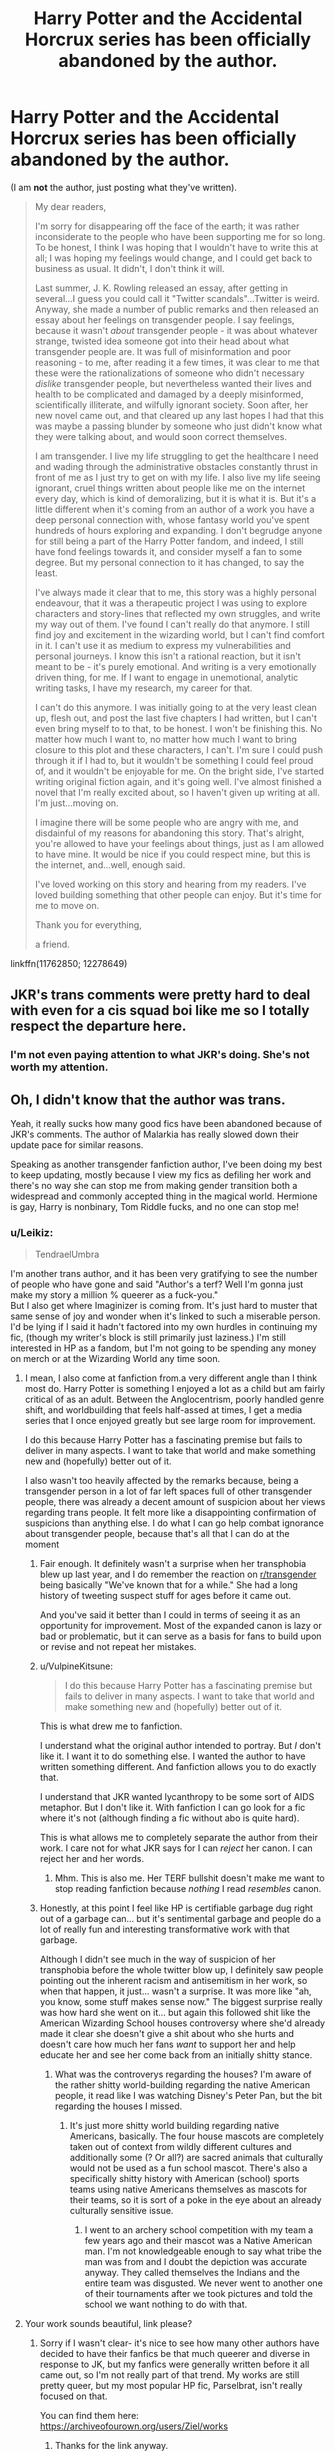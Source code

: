#+TITLE: Harry Potter and the Accidental Horcrux series has been officially abandoned by the author.

* Harry Potter and the Accidental Horcrux series has been officially abandoned by the author.
:PROPERTIES:
:Author: aMiserable_creature
:Score: 457
:DateUnix: 1615688222.0
:DateShort: 2021-Mar-14
:FlairText: Discussion
:END:
(I am *not* the author, just posting what they've written).

#+begin_quote
  My dear readers,

  I'm sorry for disappearing off the face of the earth; it was rather inconsiderate to the people who have been supporting me for so long. To be honest, I think I was hoping that I wouldn't have to write this at all; I was hoping my feelings would change, and I could get back to business as usual. It didn't, I don't think it will.

  Last summer, J. K. Rowling released an essay, after getting in several...I guess you could call it "Twitter scandals"...Twitter is weird. Anyway, she made a number of public remarks and then released an essay about her feelings on transgender people. I say feelings, because it wasn't /about/ transgender people - it was about whatever strange, twisted idea someone got into their head about what transgender people are. It was full of misinformation and poor reasoning - to me, after reading it a few times, it was clear to me that these were the rationalizations of someone who didn't necessary /dislike/ transgender people, but nevertheless wanted their lives and health to be complicated and damaged by a deeply misinformed, scientifically illiterate, and wilfully ignorant society. Soon after, her new novel came out, and that cleared up any last hopes I had that this was maybe a passing blunder by someone who just didn't know what they were talking about, and would soon correct themselves.

  I am transgender. I live my life struggling to get the healthcare I need and wading through the administrative obstacles constantly thrust in front of me as I just try to get on with my life. I also live my life seeing ignorant, cruel things written about people like me on the internet every day, which is kind of demoralizing, but it is what it is. But it's a little different when it's coming from an author of a work you have a deep personal connection with, whose fantasy world you've spent hundreds of hours exploring and expanding. I don't begrudge anyone for still being a part of the Harry Potter fandom, and indeed, I still have fond feelings towards it, and consider myself a fan to some degree. But my personal connection to it has changed, to say the least.

  I've always made it clear that to me, this story was a highly personal endeavour, that it was a therapeutic project I was using to explore characters and story-lines that reflected my own struggles, and write my way out of them. I've found I can't really do that anymore. I still find joy and excitement in the wizarding world, but I can't find comfort in it. I can't use it as medium to express my vulnerabilities and personal journeys. I know this isn't a rational reaction, but it isn't meant to be - it's purely emotional. And writing is a very emotionally driven thing, for me. If I want to engage in unemotional, analytic writing tasks, I have my research, my career for that.

  I can't do this anymore. I was initially going to at the very least clean up, flesh out, and post the last five chapters I had written, but I can't even bring myself to to that, to be honest. I won't be finishing this. No matter how much I want to, no matter how much I want to bring closure to this plot and these characters, I can't. I'm sure I could push through it if I had to, but it wouldn't be something I could feel proud of, and it wouldn't be enjoyable for me. On the bright side, I've started writing original fiction again, and it's going well. I've almost finished a novel that I'm really excited about, so I haven't given up writing at all. I'm just...moving on.

  I imagine there will be some people who are angry with me, and disdainful of my reasons for abandoning this story. That's alright, you're allowed to have your feelings about things, just as I am allowed to have mine. It would be nice if you could respect mine, but this is the internet, and...well, enough said.

  I've loved working on this story and hearing from my readers. I've loved building something that other people can enjoy. But it's time for me to move on.

  Thank you for everything,

  a friend.
#+end_quote

linkffn(11762850; 12278649)


** JKR's trans comments were pretty hard to deal with even for a cis squad boi like me so I totally respect the departure here.
:PROPERTIES:
:Author: Tsubark
:Score: 385
:DateUnix: 1615688724.0
:DateShort: 2021-Mar-14
:END:

*** I'm not even paying attention to what JKR's doing. She's not worth my attention.
:PROPERTIES:
:Author: copenhagen_bram
:Score: 25
:DateUnix: 1615752765.0
:DateShort: 2021-Mar-14
:END:


** Oh, I didn't know that the author was trans.

Yeah, it really sucks how many good fics have been abandoned because of JKR's comments. The author of Malarkia has really slowed down their update pace for similar reasons.

Speaking as another transgender fanfiction author, I've been doing my best to keep updating, mostly because I view my fics as defiling her work and there's no way she can stop me from making gender transition both a widespread and commonly accepted thing in the magical world. Hermione is gay, Harry is nonbinary, Tom Riddle fucks, and no one can stop me!
:PROPERTIES:
:Author: Tenebris-Umbra
:Score: 269
:DateUnix: 1615693452.0
:DateShort: 2021-Mar-14
:END:

*** u/Leikiz:
#+begin_quote
  TendraelUmbra
#+end_quote

I'm another trans author, and it has been very gratifying to see the number of people who have gone and said "Author's a terf? Well I'm gonna just make my story a million % queerer as a fuck-you."\\
But I also get where Imaginizer is coming from. It's just hard to muster that same sense of joy and wonder when it's linked to such a miserable person. I'd be lying if I said it hadn't factored into my own hurdles in continuing my fic, (though my writer's block is still primarily just laziness.) I'm still interested in HP as a fandom, but I'm not going to be spending any money on merch or at the Wizarding World any time soon.
:PROPERTIES:
:Author: Leikiz
:Score: 120
:DateUnix: 1615698315.0
:DateShort: 2021-Mar-14
:END:

**** I mean, I also come at fanfiction from.a very different angle than I think most do. Harry Potter is something I enjoyed a lot as a child but am fairly critical of as an adult. Between the Anglocentrism, poorly handled genre shift, and worldbuilding that feels half-assed at times, I get a media series that I once enjoyed greatly but see large room for improvement.

I do this because Harry Potter has a fascinating premise but fails to deliver in many aspects. I want to take that world and make something new and (hopefully) better out of it.

I also wasn't too heavily affected by the remarks because, being a transgender person in a lot of far left spaces full of other transgender people, there was already a decent amount of suspicion about her views regarding trans people. It felt more like a disappointing confirmation of suspicions than anything else. I do what I can go help combat ignorance about transgender people, because that's all that I can do at the moment
:PROPERTIES:
:Author: Tenebris-Umbra
:Score: 101
:DateUnix: 1615700642.0
:DateShort: 2021-Mar-14
:END:

***** Fair enough. It definitely wasn't a surprise when her transphobia blew up last year, and I do remember the reaction on [[/r/transgender][r/transgender]] being basically "We've known that for a while." She had a long history of tweeting suspect stuff for ages before it came out.

And you've said it better than I could in terms of seeing it as an opportunity for improvement. Most of the expanded canon is lazy or bad or problematic, but it can serve as a basis for fans to build upon or revise and not repeat her mistakes.
:PROPERTIES:
:Author: Leikiz
:Score: 17
:DateUnix: 1615739027.0
:DateShort: 2021-Mar-14
:END:


***** u/VulpineKitsune:
#+begin_quote
  I do this because Harry Potter has a fascinating premise but fails to deliver in many aspects. I want to take that world and make something new and (hopefully) better out of it.
#+end_quote

This is what drew me to fanfiction.

I understand what the original author intended to portray. But /I/ don't like it. I want it to do something else. I wanted the author to have written something different. And fanfiction allows you to do exactly that.

I understand that JKR wanted lycanthropy to be some sort of AIDS metaphor. But I don't like it. With fanfiction I can go look for a fic where it's not (although finding a fic without abo is quite hard).

This is what allows me to completely separate the author from their work. I care not for what JKR says for I can /reject/ her canon. I can reject her and her words.
:PROPERTIES:
:Author: VulpineKitsune
:Score: 28
:DateUnix: 1615730113.0
:DateShort: 2021-Mar-14
:END:

****** Mhm. This is also me. Her TERF bullshit doesn't make me want to stop reading fanfiction because /nothing/ I read /resembles/ canon.
:PROPERTIES:
:Author: DeDe_at_it_again
:Score: 21
:DateUnix: 1615736515.0
:DateShort: 2021-Mar-14
:END:


***** Honestly, at this point I feel like HP is certifiable garbage dug right out of a garbage can... but it's sentimental garbage and people do a lot of really fun and interesting transformative work with that garbage.

Although I didn't see much in the way of suspicion of her transphobia before the whole twitter blow up, I definitely saw people pointing out the inherent racism and antisemitism in her work, so when that happen, it just... wasn't a surprise. It was more like "ah, you know, some stuff makes sense now." The biggest surprise really was how hard she went on it... but again this followed shit like the American Wizarding School houses controversy where she'd already made it clear she doesn't give a shit about who she hurts and doesn't care how much her fans /want/ to support her and help educate her and see her come back from an initially shitty stance.
:PROPERTIES:
:Author: Coyoteclaw11
:Score: 22
:DateUnix: 1615719048.0
:DateShort: 2021-Mar-14
:END:

****** What was the controverys regarding the houses? I'm aware of the rather shitty world-building regarding the native American people, it read like I was watching Disney's Peter Pan, but the bit regarding the houses I missed.
:PROPERTIES:
:Author: Lulawright123
:Score: 11
:DateUnix: 1615721472.0
:DateShort: 2021-Mar-14
:END:

******* It's just more shitty world building regarding native Americans, basically. The four house mascots are completely taken out of context from wildly different cultures and additionally some (? Or all?) are sacred animals that culturally would not be used as a fun school mascot. There's also a specifically shitty history with American (school) sports teams using native Americans themselves as mascots for their teams, so it is sort of a poke in the eye about an already culturally sensitive issue.
:PROPERTIES:
:Author: evolutionista
:Score: 19
:DateUnix: 1615731941.0
:DateShort: 2021-Mar-14
:END:

******** I went to an archery school competition with my team a few years ago and their mascot was a Native American man. I'm not knowledgeable enough to say what tribe the man was from and I doubt the depiction was accurate anyway. They called themselves the Indians and the entire team was disgusted. We never went to another one of their tournaments after we took pictures and told the school we want nothing to do with that.
:PROPERTIES:
:Author: DeDe_at_it_again
:Score: 9
:DateUnix: 1615736676.0
:DateShort: 2021-Mar-14
:END:


**** Your work sounds beautiful, link please?
:PROPERTIES:
:Author: DeDe_at_it_again
:Score: 3
:DateUnix: 1615736182.0
:DateShort: 2021-Mar-14
:END:

***** Sorry if I wasn't clear- it's nice to see how many other authors have decided to have their fanfics be that much queerer and diverse in response to JK, but my fanfics were generally written before it all came out, so I'm not really part of that trend. My works are still pretty queer, but my most popular HP fic, Parselbrat, isn't really focused on that.

You can find them here: [[https://archiveofourown.org/users/Ziel/works]]
:PROPERTIES:
:Author: Leikiz
:Score: 7
:DateUnix: 1615738259.0
:DateShort: 2021-Mar-14
:END:

****** Thanks for the link anyway.

Edit: are your fics abandoned?
:PROPERTIES:
:Author: DeDe_at_it_again
:Score: 2
:DateUnix: 1615749101.0
:DateShort: 2021-Mar-14
:END:

******* Parselbrat is my main one, and no. Just having a lot of writer's block and dealing with other projects. I do intend to finish it.
:PROPERTIES:
:Author: Leikiz
:Score: 2
:DateUnix: 1615755488.0
:DateShort: 2021-Mar-15
:END:

******** Ok, I'll give it a shot then. I just didn't want to get attached to something destined to break my heart.
:PROPERTIES:
:Author: DeDe_at_it_again
:Score: 3
:DateUnix: 1615757342.0
:DateShort: 2021-Mar-15
:END:


*** Just don't make Umbridge sexually/romantically active and we will be chill.
:PROPERTIES:
:Author: Yukanna-Senshi
:Score: 36
:DateUnix: 1615701659.0
:DateShort: 2021-Mar-14
:END:

**** You're not down for the Filch/Umbridge/Fudge triangle?
:PROPERTIES:
:Author: cavelioness
:Score: 23
:DateUnix: 1615717296.0
:DateShort: 2021-Mar-14
:END:

***** Oh no... It's perfect in a way isn't it?
:PROPERTIES:
:Author: ThlnBillyBoy
:Score: 14
:DateUnix: 1615729827.0
:DateShort: 2021-Mar-14
:END:


***** triangle or Eiffel Tower?
:PROPERTIES:
:Author: Delgardo_writes
:Score: 6
:DateUnix: 1615739726.0
:DateShort: 2021-Mar-14
:END:


***** Hell naw
:PROPERTIES:
:Author: Yukanna-Senshi
:Score: 2
:DateUnix: 1615718174.0
:DateShort: 2021-Mar-14
:END:

****** Really?
:PROPERTIES:
:Author: DeDe_at_it_again
:Score: 2
:DateUnix: 1615736692.0
:DateShort: 2021-Mar-14
:END:


*** I come from the same perspective. I'm also a trans fanfiction author and honestly? The fanfic I'm working right now barely counts as canon. I've changed the magical system, the characters were mostly unexplored, I'm using all the open spots here.

As a kid, I thought the books were amazing. But re-reading since I was 14, I started realising world building errors, bad writing and a lot of things that could be edited and made better. So that's what I'm doing now, years later. I'm not fixing it, but exploring it to it's full potential. Expansive world building, new magical system, make it darker, explore the horcrux creations, explore the more mysterious and grimdark side of the magical universe. And, most of all, make it queer. So queer Miss Joke would try to file a restraining order against me.

So yeah. The big joke with my friends is that until I get a restraining order or a cease and desist? I'll carry on writing fanfic and putting every thing she thought was too dark out in the open. I just hope one day we all get to see the look on her face when she finds out there are trans authors that wrote fanfic better than she did her books and are more loved.
:PROPERTIES:
:Author: rorrimerised
:Score: 9
:DateUnix: 1615740396.0
:DateShort: 2021-Mar-14
:END:


*** This is hopeful in such a defiant way. Kinda love this.
:PROPERTIES:
:Author: deixa_carol_mesmo
:Score: 36
:DateUnix: 1615696359.0
:DateShort: 2021-Mar-14
:END:


*** That's great cause Departure from the Diary is amazing!
:PROPERTIES:
:Author: lucidbehaviour
:Score: 5
:DateUnix: 1615702519.0
:DateShort: 2021-Mar-14
:END:


*** I want to read all of that. Please share links, if that's allowed. :)
:PROPERTIES:
:Author: birdie_1
:Score: 4
:DateUnix: 1615707533.0
:DateShort: 2021-Mar-14
:END:

**** linkao3(Departure from the Diary) A slowburn, realistically paced romance between Harry and fem!diary!Tom. The two are forced to work together out of necessity following a different series of events in the Chamber of Secrets. Heavy themes of corruption.

linkao3(Scrambled Sorting) nonbinary Harry. It hasn't come up yet in the story, but that's how I write him. Also features several differences from canon, a Dumbledore who is both good and competent (if a bit wacky), an extreme large cast, and heavy themes of anarchy.

linkao3(Unseen Perspective) Have you ever wanted to read a fic where Voldemort is an unhip mom? She's dead set on mentoring Harry and has a moody teenage daughter. Harry keeos doubting his sanity because Voldemort keeps showing up at Privet Drive and taking him out to lunch and is constantly upfront with him about a lot of things.

Hermione is gay in all of my fics, though whether or not that's relevant varies.
:PROPERTIES:
:Author: Tenebris-Umbra
:Score: 8
:DateUnix: 1615732280.0
:DateShort: 2021-Mar-14
:END:

***** Scrambled Sorting is one, if not my absolute favourite HP Story, and I'm glad you're finally feeling well enough to update again.

NB Harry is something I'm looking forward to. That and more chaotic neutral Tracy and Neutral/Chaotic Good Dumbledore. I love those two; gotta be the best versions I've seen of both.
:PROPERTIES:
:Author: AustSakuraKyzor
:Score: 3
:DateUnix: 1615744535.0
:DateShort: 2021-Mar-14
:END:


***** [[https://archiveofourown.org/works/19028845][*/Departure from the Diary/*]] by [[https://www.archiveofourown.org/users/Tendrael/pseuds/Tendrael][/Tendrael/]]

#+begin_quote
  Harry is fully prepared to face the basilisk in the Chamber of Secrets to save Ginny. Unfortunately, he never gets a chance. Tamelyn Riddle realises that killing one student and draining the soul of another would leave too much evidence of her return. Luckily, there's another horcrux right in her reach that she can use to hitch a ride. A slowburn Harry/fem!Riddle fic.
#+end_quote

^{/Site/:} ^{Archive} ^{of} ^{Our} ^{Own} ^{*|*} ^{/Fandom/:} ^{Harry} ^{Potter} ^{-} ^{J.} ^{K.} ^{Rowling} ^{*|*} ^{/Published/:} ^{2019-05-30} ^{*|*} ^{/Updated/:} ^{2021-02-20} ^{*|*} ^{/Words/:} ^{116673} ^{*|*} ^{/Chapters/:} ^{18/?} ^{*|*} ^{/Comments/:} ^{189} ^{*|*} ^{/Kudos/:} ^{532} ^{*|*} ^{/Bookmarks/:} ^{188} ^{*|*} ^{/Hits/:} ^{22628} ^{*|*} ^{/ID/:} ^{19028845} ^{*|*} ^{/Download/:} ^{[[https://archiveofourown.org/downloads/19028845/Departure%20from%20the%20Diary.epub?updated_at=1613856958][EPUB]]} ^{or} ^{[[https://archiveofourown.org/downloads/19028845/Departure%20from%20the%20Diary.mobi?updated_at=1613856958][MOBI]]}

--------------

[[https://archiveofourown.org/works/18608212][*/Harry Potter and the Scrambled Sorting/*]] by [[https://www.archiveofourown.org/users/Tendrael/pseuds/Tendrael][/Tendrael/]]

#+begin_quote
  The houses of Hogwarts are growing stagnant, and a certain sentient Hat is dismayed over this turn of events. It decides to take matters into its own hands, taking advantage of several obscure rules to sort students where the Hat wants them, not where heredity or their own desires want them to be. The result? A mess that gradually pulls the student body into utter chaos.
#+end_quote

^{/Site/:} ^{Archive} ^{of} ^{Our} ^{Own} ^{*|*} ^{/Fandom/:} ^{Harry} ^{Potter} ^{-} ^{J.} ^{K.} ^{Rowling} ^{*|*} ^{/Published/:} ^{2019-04-26} ^{*|*} ^{/Completed/:} ^{2020-12-25} ^{*|*} ^{/Words/:} ^{96199} ^{*|*} ^{/Chapters/:} ^{19/19} ^{*|*} ^{/Comments/:} ^{278} ^{*|*} ^{/Kudos/:} ^{635} ^{*|*} ^{/Bookmarks/:} ^{158} ^{*|*} ^{/Hits/:} ^{14970} ^{*|*} ^{/ID/:} ^{18608212} ^{*|*} ^{/Download/:} ^{[[https://archiveofourown.org/downloads/18608212/Harry%20Potter%20and%20the.epub?updated_at=1608936519][EPUB]]} ^{or} ^{[[https://archiveofourown.org/downloads/18608212/Harry%20Potter%20and%20the.mobi?updated_at=1608936519][MOBI]]}

--------------

[[https://archiveofourown.org/works/22820401][*/Unseen Perspective/*]] by [[https://www.archiveofourown.org/users/Tendrael/pseuds/Tendrael][/Tendrael/]]

#+begin_quote
  Not all wars are black and white, as Harry learns when the second war with Voldemort seems to be painted in nothing but shades of grey. In which Harry is confused, Tonks is overwhelmed, Barty is a genius, Snape hates everyone, Dumbledore is trying his best, and Voldemort is having the time of her life. fem!Voldemort
#+end_quote

^{/Site/:} ^{Archive} ^{of} ^{Our} ^{Own} ^{*|*} ^{/Fandom/:} ^{Harry} ^{Potter} ^{-} ^{J.} ^{K.} ^{Rowling} ^{*|*} ^{/Published/:} ^{2020-02-20} ^{*|*} ^{/Updated/:} ^{2021-03-13} ^{*|*} ^{/Words/:} ^{57220} ^{*|*} ^{/Chapters/:} ^{8/?} ^{*|*} ^{/Comments/:} ^{103} ^{*|*} ^{/Kudos/:} ^{168} ^{*|*} ^{/Bookmarks/:} ^{57} ^{*|*} ^{/Hits/:} ^{4702} ^{*|*} ^{/ID/:} ^{22820401} ^{*|*} ^{/Download/:} ^{[[https://archiveofourown.org/downloads/22820401/Unseen%20Perspective.epub?updated_at=1615671901][EPUB]]} ^{or} ^{[[https://archiveofourown.org/downloads/22820401/Unseen%20Perspective.mobi?updated_at=1615671901][MOBI]]}

--------------

*FanfictionBot*^{2.0.0-beta} | [[https://github.com/FanfictionBot/reddit-ffn-bot/wiki/Usage][Usage]] | [[https://www.reddit.com/message/compose?to=tusing][Contact]]
:PROPERTIES:
:Author: FanfictionBot
:Score: 2
:DateUnix: 1615732314.0
:DateShort: 2021-Mar-14
:END:


***** I absolutely love departure from the diary and the premises of the stories look really good but I haven't gotten round to reading them yet!
:PROPERTIES:
:Author: NinjaFalcon412
:Score: 1
:DateUnix: 1615761969.0
:DateShort: 2021-Mar-15
:END:


***** Thank you!!!
:PROPERTIES:
:Author: birdie_1
:Score: 1
:DateUnix: 1615733023.0
:DateShort: 2021-Mar-14
:END:

****** What's the meaning of non binary... I don't really know
:PROPERTIES:
:Author: Scary_Treant_229
:Score: 1
:DateUnix: 1615738121.0
:DateShort: 2021-Mar-14
:END:

******* from my understanding it when you don't identify your gender as being male or female. Please correct me if I am wrong.
:PROPERTIES:
:Author: NinjaFalcon412
:Score: 1
:DateUnix: 1615762325.0
:DateShort: 2021-Mar-15
:END:


** I respect the authors decision. I have to say though, this is something I've noticed many times, (and I'm not trying to, like, brag) but I not only separate the author from their work, but have a hard time /not/ doing that. It's genuinely hard for me to connect the feelings/beliefs of an artist to their work, unless the work is about the feelings/beliefs in question. Am I alone in this?
:PROPERTIES:
:Author: frostking104
:Score: 127
:DateUnix: 1615700716.0
:DateShort: 2021-Mar-14
:END:

*** I feel the same way, but have made the decision to try not to spend money on anything that JK owns the rights to (and if I /must/ have whatever it is, then give equal amounts to trans rights charities.) I can understand an author deciding not to spend their time on something, even if JK wont monetarily benefit from it, she still has massive amount of power cultural.
:PROPERTIES:
:Author: TheBlueMenace
:Score: 43
:DateUnix: 1615712228.0
:DateShort: 2021-Mar-14
:END:


*** Not at all, I'll always love some of Orson Scott Card's works, for instance. But it does get harder when the author is still alive and constantly spewing new "feelings" and beliefs that belittle you personally. And possibly publishing new works- that might tie into the works you love- showcasing those insults. And everyone is constantly identifying them as the author of the works you like, and people are going back through the works you like to try and see evidence of the author's feeling influencing those works.

It sound like the fanfic author still has good memories of Harry Potter, but at this point it's just a constant reminder because the news cycle is always throwing the concepts together that "the author of Harry Potter hates trans people" so if you pay a lot of attention to Harry Potter issues and trans issues after a while the separation becomes more difficult- ever play one of those word association games? If someone said "Harry Potter" there's a good amount of people now who would blurt out first thing"-hates trans people!" because that's what they associate it with.
:PROPERTIES:
:Author: cavelioness
:Score: 19
:DateUnix: 1615717131.0
:DateShort: 2021-Mar-14
:END:


*** [removed]
:PROPERTIES:
:Score: 3
:DateUnix: 1615735789.0
:DateShort: 2021-Mar-14
:END:

**** Thanks!
:PROPERTIES:
:Author: frostking104
:Score: 1
:DateUnix: 1615746854.0
:DateShort: 2021-Mar-14
:END:


*** No you're not, and happy cake day.

There are so many different views in the world - publicly aired and not - that you will lose a lot of enjoyment if you cancel all the literature and art in the world simply because of the views their creators held.

The Sorting Hat said to get along. Sometimes that means getting along with people who have different views of the universe. Funny how, for a bunch of "fans", we don't really put that into action. Funny how, for a bunch of oh so celebratedly "tolerant" people, we don't seem to tolerate much.

Oh well. My 2 knuts.
:PROPERTIES:
:Author: CaptainCyclops
:Score: 25
:DateUnix: 1615707937.0
:DateShort: 2021-Mar-14
:END:

**** It makes a lot of sense, it just gets a bit harder when said author wants to cancel you personally, when you had done nothing but love them first.
:PROPERTIES:
:Author: cavelioness
:Score: 12
:DateUnix: 1615736383.0
:DateShort: 2021-Mar-14
:END:

***** That's the way life is, mate. You have to get along with people despite their differences. At least insofar as this stuff goes. I mean, it's just Harry Potter for heavens sake. It's not like we're sharing toothbrushes and all.

If we like the same characters and we like the story, we can get along in that way. And so we should. I couldn't care less what JK herself thinks. It didn't affect my enjoyment of the books previously, it won't affect me now. Now if we don't like the characters and don't like the story, that's something else. In which case, well we can find other stories and other people to connect with. 7 billion individuals out there, loads of stuff to enjoy, with people we can find common values with.

And this is why I don't agree with the extremes of modern cancel culture.

But that might be off the subject...
:PROPERTIES:
:Author: CaptainCyclops
:Score: 5
:DateUnix: 1615737593.0
:DateShort: 2021-Mar-14
:END:


**** A gazillion upvotes for this, please.
:PROPERTIES:
:Author: Slippd
:Score: 3
:DateUnix: 1615730375.0
:DateShort: 2021-Mar-14
:END:


*** Say you have a favorite place to swim somewhere out there.

One day you jump into the water and there's a dead animal right next to you. Would you want to keep swimming or get out.

Even if you swam away you'd still know it was there in the water with you.
:PROPERTIES:
:Author: TheIncendiaryDevice
:Score: 12
:DateUnix: 1615703608.0
:DateShort: 2021-Mar-14
:END:

**** I understand the sentiment, and in fact agree with it. It just doesn't affect me that way. It doesn't taint my experience. I think of Hitler had painted a beautiful painting, I'd still say "Why, that's quite a nice painting." and leave it at that.

/EDIT/:Autocorrect.
:PROPERTIES:
:Author: frostking104
:Score: 42
:DateUnix: 1615704064.0
:DateShort: 2021-Mar-14
:END:


**** The problem is that having dead animals contaminate the water is a real issue with real noticeable effects on the quality of the water. So obviously, everyone would care and not be willing to swim in a pool that has dead animals rotting in it.

A more fair comparison would be that you find out that the guy who owns the swimming pool made homophobic slurs. Like, that sucks. But it's not going to retroactively pollute the water.

For me, I like Harry Potter, I like Harry Potter books, Harry Potter fanfiction, Harry Potter movies and I want to play Hogwarts Legends. I get that it sucks Rowling is a terf. But that doesn't effect Harry Potter for me at all.

​

Besides, if you think Rowling is bad, try being a fan of Ender's Game. Welles really forced me to compartmentalize the work from the author.
:PROPERTIES:
:Author: Frix
:Score: 16
:DateUnix: 1615729949.0
:DateShort: 2021-Mar-14
:END:

***** Big oof, yeah. Welles is a different level but Rowling definitely doesn't get to just skate by because of that.
:PROPERTIES:
:Author: TheIncendiaryDevice
:Score: 1
:DateUnix: 1615990219.0
:DateShort: 2021-Mar-17
:END:


*** I don't even read the title or author name since I got a Kindle. By the time I get round to a book on my list I put it on probably 2-3 years prior based on the blurb from looking through Goodreads
:PROPERTIES:
:Author: glp1992
:Score: 1
:DateUnix: 1615740998.0
:DateShort: 2021-Mar-14
:END:


** I kept thinking how painful her comments must have been to so many people, this shows it in such a clear way.
:PROPERTIES:
:Author: deixa_carol_mesmo
:Score: 131
:DateUnix: 1615689419.0
:DateShort: 2021-Mar-14
:END:

*** I just wish she would stop, she keeps making a mess of things. Harry Potter doesn't need to be a living canon and her opinions don't need to matter, she should have just up and apologised when she first made the whole stink about 'people who menstrate' cause thats what normal people do.

The whole issue just makes me way too mad.
:PROPERTIES:
:Author: Tsubark
:Score: 98
:DateUnix: 1615689760.0
:DateShort: 2021-Mar-14
:END:

**** Yeah, she simply can't contain herself. Her timeline on twitter is toxic.

TERFs just don't know how to stop and they don't want to learn anything that might change their views, it's downright depressing.

That JK --- who has a lot of money, and ends up speaking from a position of power even being so ignorant --- keeps messing up and making trans people's lives harder is just awful.
:PROPERTIES:
:Author: deixa_carol_mesmo
:Score: 51
:DateUnix: 1615690395.0
:DateShort: 2021-Mar-14
:END:

***** I don't even get TERFS or people who hate on trans people and what not, I just don't get the point. Trans people don't hurt anyone, even if you think being trans is wrong, well you should just keep that opinion to yourself because it doesn't effect anyone but the trans person themselves.
:PROPERTIES:
:Author: SatanV3
:Score: 6
:DateUnix: 1615736312.0
:DateShort: 2021-Mar-14
:END:

****** u/fyi1183:
#+begin_quote
  I don't even get TERFS or people who hate on trans people and what not
#+end_quote

You're potentially throwing a lot of things into the same bucket here. Most TERFs probably don't hate trans people.

The core message of TERFs as I understand it is simply that cis women and trans women are different in some ways that matter and have consequences, e.g. they believe that certain traditional women spaces should be kept spaces for cis women. That's neither hateful nor particularly unfair.

Sure, the TERF label can be used as a dogwhistle by those who really do hate trans people. But the core message is something pretty legitimate that ought to be allowed in the general space of discussion.

#+begin_quote
  Trans people don't hurt anyone
#+end_quote

As a general rule, absolutely. However, every sufficiently large group of humans contains assholes. Which means that there are asshole trans people who *do* hurt others, and that causes backlash.

That backlash is likely overblown, but for an outsider it is hard to understand why the trans community explicitly or implicitly defends the assholes.
:PROPERTIES:
:Author: fyi1183
:Score: 2
:DateUnix: 1615751308.0
:DateShort: 2021-Mar-14
:END:


***** [deleted]
:PROPERTIES:
:Score: 19
:DateUnix: 1615695438.0
:DateShort: 2021-Mar-14
:END:

****** I blocked her. Thankfully I don't have to know about her timeline now.

In the thick of this, it was a weird mix of children's drawings and transphobia, I stand by my comment.
:PROPERTIES:
:Author: deixa_carol_mesmo
:Score: 32
:DateUnix: 1615696159.0
:DateShort: 2021-Mar-14
:END:

******* [deleted]
:PROPERTIES:
:Score: -18
:DateUnix: 1615696255.0
:DateShort: 2021-Mar-14
:END:

******** She does know about it. She doesn't know what it currently looks like, but she knows that if you look at the entire thing, it's a toxic timeline. And it wouldn't matter how many heartwarming, feel good, positive stuff she's posting now, what she already posted was negative enough to poison the whole thing.
:PROPERTIES:
:Author: Lamenardo
:Score: 34
:DateUnix: 1615701494.0
:DateShort: 2021-Mar-14
:END:

********* [deleted]
:PROPERTIES:
:Score: -33
:DateUnix: 1615703368.0
:DateShort: 2021-Mar-14
:END:

********** Also, I just checked her timeline, and it's literally 8 tweets since her last one of the topic - thanking people for signing a letter in defense of her. Also just a few tweets again til she's sharing /more/ stuff about transgender issues.
:PROPERTIES:
:Author: Lamenardo
:Score: 19
:DateUnix: 1615705270.0
:DateShort: 2021-Mar-14
:END:

*********** [deleted]
:PROPERTIES:
:Score: -5
:DateUnix: 1615706384.0
:DateShort: 2021-Mar-14
:END:

************ Deadass saw some Twitter people threatening to rape women who bought The Ickabog for their kids.
:PROPERTIES:
:Author: Bleepbloopbotz2
:Score: 1
:DateUnix: 1615741712.0
:DateShort: 2021-Mar-14
:END:


********** It's just a little bit of poison....
:PROPERTIES:
:Author: Lamenardo
:Score: 17
:DateUnix: 1615704840.0
:DateShort: 2021-Mar-14
:END:

*********** [removed]
:PROPERTIES:
:Score: -9
:DateUnix: 1615705177.0
:DateShort: 2021-Mar-14
:END:

************ [removed]
:PROPERTIES:
:Score: 17
:DateUnix: 1615705536.0
:DateShort: 2021-Mar-14
:END:

************* [removed]
:PROPERTIES:
:Score: 6
:DateUnix: 1615706338.0
:DateShort: 2021-Mar-14
:END:

************** Except when she says 'trans rights' she means, 'these are the rights they get, and they aren't the same as cis rights'. 'Trans lives matter, but only if they don't impact cis lives'.

Look, I'm sorry for your friend. But statistically, everyone knows at least one person who has sadly been raped. What does that story have to do with this? Are you saying your friends experience means you agree that any woman that presented as male at birth ought to be excluded from a woman's bathroom? A woman's shelter? Because stuff like that happened long before trans rights became a thing.

Also, no one was saying she's evil. Saying her attitude toward trans women is toxic isn't the same as calling her evil. Saying she's hurt a lot of kids who had looked up at her isn't calling her evil. And I'm sorry, who exactly are you to tell /actual transgender people/ that they ought not to be hurt? JK literally had a net worth of a billion. She's not getting hurt here. They are.
:PROPERTIES:
:Author: Lamenardo
:Score: 14
:DateUnix: 1615708459.0
:DateShort: 2021-Mar-14
:END:

*************** [removed]
:PROPERTIES:
:Score: 4
:DateUnix: 1615708695.0
:DateShort: 2021-Mar-14
:END:

**************** Yeah, I don't need to make you seem bad.
:PROPERTIES:
:Author: Lamenardo
:Score: 10
:DateUnix: 1615709505.0
:DateShort: 2021-Mar-14
:END:

***************** First page of sorting the person you're arguing with by controversial and they are arguing against letting kids go on puberty blockers.

This person doesn't want JK to be transphobic because it means they are.
:PROPERTIES:
:Author: tpounds0
:Score: 14
:DateUnix: 1615713056.0
:DateShort: 2021-Mar-14
:END:


******** Just having read the TERFy tweets and knowing she hasn't backpedaled on them AT ALL is enough to accurately call her Twitter feed toxic
:PROPERTIES:
:Author: kdbvols
:Score: 26
:DateUnix: 1615696766.0
:DateShort: 2021-Mar-14
:END:


**** u/daniboyi:
#+begin_quote
  Harry Potter doesn't need to be a living canon and her opinions don't need to matter,
#+end_quote

her opinions only matters because we, the fans as a whole, keep giving them fuel and keep listening to them, even if only to get angry at them.

'bad publicity is better than no publicity', so the worst thing we can do to Rowling is to ignore her and act like she doesn't exist.
:PROPERTIES:
:Author: daniboyi
:Score: 8
:DateUnix: 1615712903.0
:DateShort: 2021-Mar-14
:END:


** I support fanfiction authors by what they produce and not so much as them doing a tribute to JKR. That said I understand this author. I had a senior colleague who painted me two very lovely paintings as a departure gift, and she is a kind person, but I can't bring myself to hang them because all I can think about when I look at them is the puzzlement I felt from one time where I was about to ride my bicycle home and it was raining and I was like "dammit" and her kneejerk reaction was "If you don't like the rain then why don't you just go back to your own country." That association has been made and you notice things afterwards that you don't like and you want to remove yourself from people like that.
:PROPERTIES:
:Author: ThlnBillyBoy
:Score: 20
:DateUnix: 1615729606.0
:DateShort: 2021-Mar-14
:END:


** [[https://www.fanfiction.net/s/11762850/1/][*/Harry Potter and the Accidental Horcrux/*]] by [[https://www.fanfiction.net/u/3306612/the-Imaginizer][/the Imaginizer/]]

#+begin_quote
  In which Harry Potter learns that friends can be made in the unlikeliest places...even in your own head. Alone and unwanted, eight-year-old Harry finds solace and purpose in a conscious piece of Tom Riddle's soul, unaware of the price he would pay for befriending the dark lord. But perhaps in the end it would all be worth it...because he'd never be alone again.
#+end_quote

^{/Site/:} ^{fanfiction.net} ^{*|*} ^{/Category/:} ^{Harry} ^{Potter} ^{*|*} ^{/Rated/:} ^{Fiction} ^{T} ^{*|*} ^{/Chapters/:} ^{52} ^{*|*} ^{/Words/:} ^{273,485} ^{*|*} ^{/Reviews/:} ^{2,477} ^{*|*} ^{/Favs/:} ^{4,668} ^{*|*} ^{/Follows/:} ^{3,526} ^{*|*} ^{/Updated/:} ^{Dec} ^{18,} ^{2016} ^{*|*} ^{/Published/:} ^{Jan} ^{31,} ^{2016} ^{*|*} ^{/Status/:} ^{Complete} ^{*|*} ^{/id/:} ^{11762850} ^{*|*} ^{/Language/:} ^{English} ^{*|*} ^{/Genre/:} ^{Adventure/Drama} ^{*|*} ^{/Characters/:} ^{Harry} ^{P.,} ^{Voldemort,} ^{Tom} ^{R.} ^{Jr.} ^{*|*} ^{/Download/:} ^{[[http://www.ff2ebook.com/old/ffn-bot/index.php?id=11762850&source=ff&filetype=epub][EPUB]]} ^{or} ^{[[http://www.ff2ebook.com/old/ffn-bot/index.php?id=11762850&source=ff&filetype=mobi][MOBI]]}

--------------

[[https://www.fanfiction.net/s/12278649/1/][*/Harry Potter and the Chrysalis/*]] by [[https://www.fanfiction.net/u/3306612/the-Imaginizer][/the Imaginizer/]]

#+begin_quote
  In which Harry Potter learns that even an unbroken soul is not immutable, and that everything has a price. The price of love is loss; the price of knowledge is understanding; the price of life is death; and the price of mastering Death...is far more than he ever wanted to pay. A continuation of Harry Potter and the Accidental Horcrux.
#+end_quote

^{/Site/:} ^{fanfiction.net} ^{*|*} ^{/Category/:} ^{Harry} ^{Potter} ^{*|*} ^{/Rated/:} ^{Fiction} ^{M} ^{*|*} ^{/Chapters/:} ^{28} ^{*|*} ^{/Words/:} ^{212,245} ^{*|*} ^{/Reviews/:} ^{1,704} ^{*|*} ^{/Favs/:} ^{2,587} ^{*|*} ^{/Follows/:} ^{3,214} ^{*|*} ^{/Updated/:} ^{19h} ^{ago} ^{*|*} ^{/Published/:} ^{Dec} ^{18,} ^{2016} ^{*|*} ^{/id/:} ^{12278649} ^{*|*} ^{/Language/:} ^{English} ^{*|*} ^{/Genre/:} ^{Adventure/Drama} ^{*|*} ^{/Download/:} ^{[[http://www.ff2ebook.com/old/ffn-bot/index.php?id=12278649&source=ff&filetype=epub][EPUB]]} ^{or} ^{[[http://www.ff2ebook.com/old/ffn-bot/index.php?id=12278649&source=ff&filetype=mobi][MOBI]]}

--------------

*FanfictionBot*^{2.0.0-beta} | [[https://github.com/FanfictionBot/reddit-ffn-bot/wiki/Usage][Usage]] | [[https://www.reddit.com/message/compose?to=tusing][Contact]]
:PROPERTIES:
:Author: FanfictionBot
:Score: 15
:DateUnix: 1615688243.0
:DateShort: 2021-Mar-14
:END:


** I completely understand - I've struggled with writing ever since grieving the death of someone close to me, and that's not even directly related to JKR/HP.

Having a trans friend and having seen what he has gone through, anyone making trans lives more difficult for their own sense of equilibrium is just pathetic. I hope the author and any other trans writers on here know that whatever JK says, we as the fandom still love and support you.
:PROPERTIES:
:Author: ayeayefitlike
:Score: 13
:DateUnix: 1615712104.0
:DateShort: 2021-Mar-14
:END:


** Rowling was like "Ah yes, TERF time," so naturally I decided that I was going to write trans girl Harry and ignore anything she says about it otherwise. Death of the author by my own hand if need be. It's curious to me what she would think about how many trans fans, myself included, she has alienated from her work. At the same time, I don't want to waste my breath on her.
:PROPERTIES:
:Author: wecouldeatgruyere
:Score: 26
:DateUnix: 1615710383.0
:DateShort: 2021-Mar-14
:END:

*** Yeah, I need to write a trans!Harry fic at some point, too. May I have a link to yours?
:PROPERTIES:
:Author: Tenebris-Umbra
:Score: 3
:DateUnix: 1615731188.0
:DateShort: 2021-Mar-14
:END:

**** I haven't published mine yet! It's still very much a mess of various snippets, but I do plan on publishing something.
:PROPERTIES:
:Author: wecouldeatgruyere
:Score: 2
:DateUnix: 1615758347.0
:DateShort: 2021-Mar-15
:END:


** I am so sorry. I know it doesn't help to hear that the fandom does not agree with her views, when they are so harmful. I'm cis-gender, hetero-normative and I struggled with abandoning the fandom entirely.

Do what is best for your well-being. Stay safe and know that you're supported in your decision.
:PROPERTIES:
:Author: StolenPens
:Score: 27
:DateUnix: 1615693157.0
:DateShort: 2021-Mar-14
:END:


** Has the author dropped the name of the original novel she's writing? The writing quality of the fanfic was great so I'd buy the novel in a second
:PROPERTIES:
:Author: lilaccomma
:Score: 11
:DateUnix: 1615721867.0
:DateShort: 2021-Mar-14
:END:


** In a round-about kind of way, this is the reason I'm really hoping that new Hogwarts Legacy game does well. JK isn't attached in any creative way, the rights were licensed from her, which means the only money she'll be getting from it is what she's ALREADY got from it.

Its important the game does well because then it can show WB that the franchise CAN function without her. You can tell they desperately want to, but are just worried about fan backlash. There was once a time when her word was law in the HP fandom and they want to avoid another "only George Lucas Star Wars is REAL Star Wars" situation.

And look - continuing to enjoy a coming of age story about a boy with magical powers does not make you transphobic, we all know that, separating the art from the artist IS a thing, but for many of the general populace its (understandably) too close for comfort. Especially while she is still directly gaining from support of the franchise. In a lot of fan communities this attitude is becoming more and more common, people unwilling to accept you can both like HP and violently disagree with JK, to the point of where I have had to argue with friends about whether its ethical.

If WB can be shown the license can function WITHOUT JK Rowling, if she could be removed from the franchise and the two could stop being so closely associated with each other, that can go a long way in redemption.

(Kind of made this about the game and not the fanfic but hope my point still stands)
:PROPERTIES:
:Author: CGPHadley
:Score: 13
:DateUnix: 1615725402.0
:DateShort: 2021-Mar-14
:END:

*** Could you go into some detail about separation from Rowling in the new game?

All of my friends are LGBTQ and while we were all excited for the game last year. Now we're... not.

I'm probably going to buy it at some point (Especially if I can get it used.) But as it stands being able to definitively point at Rowling not seeing any kind of direct compensation for our, potential, purchases might be nice for them as well.
:PROPERTIES:
:Author: A_Dozen_Lemmings
:Score: 7
:DateUnix: 1615741069.0
:DateShort: 2021-Mar-14
:END:

**** A direct statement from Hogwarts Legacy goes:

"J.K. Rowling is not directly involved in the creation of the game, however, her extraordinary body of writing is the foundation of all projects in the Wizarding World. This is not a new story from J.K. Rowling."

The general understanding is a few years ago she was handed a large sum of money to sign a contract that said they can do/tell whatever story they like in the game and that was the last she heard of it. I say a few years ago because the game was having leaks way back when JK was only starting to be controversial, so the publishers are probably patting themselves on the back for the good foresight.

Also, the recent news that the gender customisation will not be directly tied to the characters sex they pick, thus allowing non-binary/trans/everything players definitely feels like they did that to clap back at the association they have with JK.
:PROPERTIES:
:Author: CGPHadley
:Score: 4
:DateUnix: 1615746849.0
:DateShort: 2021-Mar-14
:END:


**** u/Bleepbloopbotz2:
#+begin_quote
  I'm probably going to buy it at some point (Especially if I can get it used.) But as it stands being able to definitively point at Rowling not seeing any kind of direct compensation for our, potential, purchases might be nice for them as well.
#+end_quote

Why not show fortitude and /not/ get the game at all if you feel it is morally iffy ? Genuinely asking
:PROPERTIES:
:Author: Bleepbloopbotz2
:Score: 3
:DateUnix: 1615741866.0
:DateShort: 2021-Mar-14
:END:

***** Because my only concern is that the money I spend doesn't wind up empowering Rowling.

I'm still a fan of the setting. I can't just put away a series that helped me survive a frankly awful childhood. It's why I'm still in the fanfiction community 15 years later.

So if I'm interpreting what [[/u/CGPHadley][u/CGPHadley]] says correctly. In that Rowling has already been paid for the rights and at this point only makes money off of preexisting royalties from the movies/books?

At that point, I won't feel any kind of guilt for supporting the game. It's already been used as a low-key selling point for the game that Rowling has had very little creative input and that alone is why I might be willing to buy it used. As there's no money whatsoever going into Rowling's pocket off of the secondary market.
:PROPERTIES:
:Author: A_Dozen_Lemmings
:Score: 7
:DateUnix: 1615742979.0
:DateShort: 2021-Mar-14
:END:


*** The Term "Transphobic" is very misleading in this context.
:PROPERTIES:
:Author: Rill16
:Score: -7
:DateUnix: 1615731432.0
:DateShort: 2021-Mar-14
:END:

**** What do you mean by that?
:PROPERTIES:
:Author: chlorinecrownt
:Score: 2
:DateUnix: 1615741895.0
:DateShort: 2021-Mar-14
:END:

***** The term Phobia typically means an irrational fear of something. In this context the Term "Transphobic" can not apply.
:PROPERTIES:
:Author: Rill16
:Score: -1
:DateUnix: 1615772448.0
:DateShort: 2021-Mar-15
:END:

****** For whatever reason transphobia and homophobia are the terms we use for bigotry against trans people and gay people, they're not literally about fear.

But in this case, did you read her statement? She literally thinks trans women are men who want to rape her in the bathroom. Irrational fear is definitely applicable in this case.
:PROPERTIES:
:Author: chlorinecrownt
:Score: 2
:DateUnix: 1615772670.0
:DateShort: 2021-Mar-15
:END:

******* The statement i replied to specifically used "Transphobic" in the context of enjoying Rowlings writing; rather than as a description of Rowling herself. Which is why I said the term was misleading in that contex.
:PROPERTIES:
:Author: Rill16
:Score: 1
:DateUnix: 1615772919.0
:DateShort: 2021-Mar-15
:END:

******** u/chlorinecrownt:
#+begin_quote
  And look - continuing to enjoy a coming of age story about a boy with magical powers does not make you transphobic, we all know that, separating the art from the artist IS a thing, but for many of the general populace its (understandably) too close for comfort.
#+end_quote

Is this what you mean? They seem to be specifically saying it /isn't/ transphobic to enjoy the writing of a transphobic person.
:PROPERTIES:
:Author: chlorinecrownt
:Score: 2
:DateUnix: 1615773098.0
:DateShort: 2021-Mar-15
:END:

********* Yes, thats why i said its misleading; since the original poster was likely never worried about becoming afraid of Trans by reading, or writing about Harry Potter.
:PROPERTIES:
:Author: Rill16
:Score: 1
:DateUnix: 1615773317.0
:DateShort: 2021-Mar-15
:END:


** I literally so not give a single flying fuck if some random person in the world is trans or not. The only thing I do t like about people transitioning is all the computer systems me or my team have to manually change because nothing has a "change this name" button. That's it. Let people live their lives how they like it, but don't comment on something that doesn't matter to you.
:PROPERTIES:
:Author: MrMrRubic
:Score: 2
:DateUnix: 1615848296.0
:DateShort: 2021-Mar-16
:END:


** I've been ideologically opposed to rowling for a long time; it doesnt effect my ability to enjoy her writing. From a professional standpoint theres a difference between a individual's personal opinions, and the work the individual produces.
:PROPERTIES:
:Author: Rill16
:Score: 7
:DateUnix: 1615731155.0
:DateShort: 2021-Mar-14
:END:


** I hope the author knows that we respect and understand this difficult decision. If you read this, take good care of yourself and be happy!!
:PROPERTIES:
:Author: VulcanSlime123
:Score: 5
:DateUnix: 1615731928.0
:DateShort: 2021-Mar-14
:END:


** I don't care what you are, how you choose to live your life is up to you and you alone. I love the Harry Potter universe and all the possibilities but JK Rowling has certainly used her fame in the worst way possible.
:PROPERTIES:
:Author: Bromm18
:Score: 7
:DateUnix: 1615714345.0
:DateShort: 2021-Mar-14
:END:


** My god. My heart just broke. terf shit sucks. Jesus, just fuck trans exclusionists.
:PROPERTIES:
:Author: bi_azula
:Score: 9
:DateUnix: 1615697610.0
:DateShort: 2021-Mar-14
:END:


** Personally, I'm someone who tends to do things out of sheer spite, and it's had me involved in a great many things that I otherwise might not have glanced at twice. This isn't the decision that I would make. But it's also a decision that I can definitely understand, nonetheless.

We don't control this human's actions, and frankly, I wouldn't want to be someone that tried to keep them active in a fandom that would only just remind them that there's someone out there they've devoted a great deal of their attention, time, and joy towards that doesn't believe they should live comfortably, or as themselves.

Something like that can be absolutely devastating to people, and trying to convince them to continue on with it /might/ end up with a bit more to read, but it won't change the pain that Rowling's statement left behind in them.

If leaving is what they've chosen to do, then so be it. That's fine. I only hope that one day they can find the same joy it once inspired in another thing, and that, someday, Rowling sees sense, and it won't hurt so bad.
:PROPERTIES:
:Author: 3614398214
:Score: 4
:DateUnix: 1615710267.0
:DateShort: 2021-Mar-14
:END:


** I've written on WebNovel, along with fanfic. I have seen people get so pissed when I write one sentence, saying that the MC slept with a guy(yes I did not give any warning, but does anyone give warnings for straight smut? Nope. And mine was just one sentence, it doesn't even count.), and literally got hate comments, bad reviews, and a lot more. Of course, there were supportive people too, but in the end I had to abandon the fic because I just couldn't do it anymore.

I'm straight, but I wrote my MC out to be bicurious, but straight later. They didn't like this, and I felt bad. I can't even begin to fathom what actual LGBTQ+ people felt reading those comments, or what the LGBTQ+ authors feel when they get such hate.

I haven't read The Accidental Horcrux yet, but you can bet I'm reading it tonight. Take care!
:PROPERTIES:
:Author: NarutoFan007
:Score: 2
:DateUnix: 1615739030.0
:DateShort: 2021-Mar-14
:END:


** JKR is just butchering the community with a knife. I'm not trans and will never understand what those people go through but her comments were below the belt. I'm only updating as a way to tell her “F U”
:PROPERTIES:
:Author: BleedFree
:Score: 2
:DateUnix: 1615726531.0
:DateShort: 2021-Mar-14
:END:


** I mean its like people dont have a thick skin anymore. Why does everyone care so much about others opinions?
:PROPERTIES:
:Author: Don_Floo
:Score: -8
:DateUnix: 1615715649.0
:DateShort: 2021-Mar-14
:END:

*** We mostly don't give a shit about JKR's opinions. Yes they are hurtful, but so are many other people. It's a bit harder to ignore her because of how famous she is, but whatever.

No, the real problem is that she uses her considerable fame and power to convince many of her fans of her views, and thereby contributes to society as a whole being more transphobic, which is very harmful. She is not just some random idiot on twitter who has dumb views, she actively wages war on us.
:PROPERTIES:
:Author: how_to_choose_a_name
:Score: 8
:DateUnix: 1615729507.0
:DateShort: 2021-Mar-14
:END:


*** Internet. Now you can get on the web and vent your opinions to everyone, and some people will agree with you and reinforce your viewpoint. In ye olden times you could only vent to your family/friends - sometimes a newspaper/magazine - but you would only get minor reinforcement from them.
:PROPERTIES:
:Author: JibrilAngelos
:Score: 4
:DateUnix: 1615720469.0
:DateShort: 2021-Mar-14
:END:


** [deleted]
:PROPERTIES:
:Score: -34
:DateUnix: 1615696206.0
:DateShort: 2021-Mar-14
:END:

*** Because sometimes when someone has painted an image of something (in this case JKR and her books) and that image breaks, like, completely shatters, it's completely normal to start having negative feelings towards things related to that no matter if you want to or not. Everything is associated to that shattered image and your bad feelings towards that and sometimes you just have to let go and move on instead of trying to work past things.
:PROPERTIES:
:Author: WorthDare
:Score: 30
:DateUnix: 1615698276.0
:DateShort: 2021-Mar-14
:END:


*** The book is just part of it, she has been super transphobic and also problematic in a number of other ways on twitter.

She is someone who wants people to think she is an ally, but she doesent really want to work for it. For example: "Dumbledore is gay" well cool, could you like do something with that, like maybe in the movie you are making... the one about young Dumbledore and his ex-lover (which would make an excellent plot point but is not even metioned in the movie (to my memory)) the one that you wrote the fucking screenplay for?

Man idk it is just so frustrating to look up to someone as a writer, who produced your favorite childhood series, literally the metric I judge books in the fiction genre by (at least for overall tone) and see they have let fame get to their head, and now just say shit to appear pc but wont fucking take action, or actually reasearch issues.

It is frustrating because she is famous, she says shit and people listen, she has the ear of the populus and she is filling it with TERF bullshit.

It is totally valid to say 'I can't support this person's work anymore', it is one thing to seperate the works from the artist, but she fucking writes this shit in books man.
:PROPERTIES:
:Author: Tsubark
:Score: 14
:DateUnix: 1615702650.0
:DateShort: 2021-Mar-14
:END:

**** [[/u/articlesarestupid][u/articlesarestupid]],

Sorry, this was uncalled for. I get really pissed by JKR's comments, but that is no excuse for me to get all toxic on you.
:PROPERTIES:
:Author: Tsubark
:Score: 11
:DateUnix: 1615703636.0
:DateShort: 2021-Mar-14
:END:

***** Not like it matters. He is being downvoted to oblivion for saying something that is apparently not the consensus here. Nobody will see your apology.
:PROPERTIES:
:Author: apie77
:Score: 2
:DateUnix: 1615738384.0
:DateShort: 2021-Mar-14
:END:

****** Well evidently you saw it. You are being too hard on yourself! You are not a nobody! I at least, think you are someone!
:PROPERTIES:
:Author: Tsubark
:Score: 2
:DateUnix: 1615745213.0
:DateShort: 2021-Mar-14
:END:

******* Thanks, I really needed that! 😄
:PROPERTIES:
:Author: apie77
:Score: 4
:DateUnix: 1615745300.0
:DateShort: 2021-Mar-14
:END:

******** <3
:PROPERTIES:
:Author: Tsubark
:Score: 1
:DateUnix: 1615751460.0
:DateShort: 2021-Mar-14
:END:


****** You cant really discuss thess type of topics on reddit. If someone makes a post, or comment; that even somewhat disagrees, or seems critical with the opinion of the vocal population; they get downvoted to oblivion.

The whole downvote system needs to be removed.
:PROPERTIES:
:Author: Rill16
:Score: 2
:DateUnix: 1615772757.0
:DateShort: 2021-Mar-15
:END:


**** Note, I agree that it makes sense to be upset about JKR's transphobic comments.

However, I thought the second Grindelwald movie made it pretty clear that Dumbledore and Grindelwald were lovers in the flashback to them doing whatever ritual made them not be able to attack each other? I guess since I already knew they were gay it was clearer than it would have been if I didn't already know that, but that did seem to be what that scene was going for to me.
:PROPERTIES:
:Author: prism1234
:Score: 1
:DateUnix: 1615790799.0
:DateShort: 2021-Mar-15
:END:

***** You are probably right here, I honestly don't remember much about the movie besides a snake woman and my dislike of it, however it seemed like (after rewatching clips) it was not the major plot point it should have been. The ideal would have been a movie without the Fantastic Beasts tie in that focuses only on Dumbledore and Grindlewald and actually doccuments their relationship, that would feel like much less of a sell out.
:PROPERTIES:
:Author: Tsubark
:Score: 1
:DateUnix: 1615799838.0
:DateShort: 2021-Mar-15
:END:


*** Because the author hadn't been writing for the story's sake, but for the therapeutical aspects of writing it. Now those aspects are lost for them so they moved on to other things.
:PROPERTIES:
:Author: nerf-my-heart-softly
:Score: 3
:DateUnix: 1615719449.0
:DateShort: 2021-Mar-14
:END:


*** Troubled blood isn't transphobic even by lovegood reasoning
:PROPERTIES:
:Author: selwyntarth
:Score: -24
:DateUnix: 1615698600.0
:DateShort: 2021-Mar-14
:END:

**** Wanted to post on some of your shower thoughts but posts are a bit old.

Agree on this point tho.
:PROPERTIES:
:Author: alexanderhamiltonjhn
:Score: -2
:DateUnix: 1615726676.0
:DateShort: 2021-Mar-14
:END:


** [removed]
:PROPERTIES:
:Score: -53
:DateUnix: 1615696468.0
:DateShort: 2021-Mar-14
:END:

*** [removed]
:PROPERTIES:
:Score: -22
:DateUnix: 1615700878.0
:DateShort: 2021-Mar-14
:END:

**** u/adriator:
#+begin_quote
  I'd say "as it will be when you die," but I'm not the bastard you are. :D
#+end_quote

Talk about toxic communities..

Edit: It tells a lot about you as a person when you insult and wish death upon someone for having a different opinion.
:PROPERTIES:
:Author: adriator
:Score: -1
:DateUnix: 1615703079.0
:DateShort: 2021-Mar-14
:END:

***** You know what, I apologize. That was rude. Just remember that you were just as toxic as me.

Edit: that is incorrect, they was not as toxic as me. Saying that their death was inconsequential was terrible and something I strive not to repeat. I will point out however, that I did not "wish death upon him/her". It semantics, but eh.
:PROPERTIES:
:Author: frostking104
:Score: -19
:DateUnix: 1615703164.0
:DateShort: 2021-Mar-14
:END:

****** Not really...He said a fanfic had no value, you said his life didn't. The two really aren't commensurate.
:PROPERTIES:
:Author: k5josh
:Score: 31
:DateUnix: 1615704589.0
:DateShort: 2021-Mar-14
:END:

******* True. It was a spur of the moment thing that I realize was mean. I hope to remember this in the future.
:PROPERTIES:
:Author: frostking104
:Score: -9
:DateUnix: 1615704715.0
:DateShort: 2021-Mar-14
:END:


** [deleted]
:PROPERTIES:
:Score: -8
:DateUnix: 1615699643.0
:DateShort: 2021-Mar-14
:END:

*** To answer your question, no it's not. In this one, the Scarcrux is sentient and starts manipulating Harry from a very early age, positioning itself as his only friend. He comes to Hogwarts relatively naive but trusting of Tom and from then on it's him being pulled between Dumbledore and Tom's sides. Before the fic ended, it was shaping up to be a legitimate three-way conflict between Harry, Dumbledore and the original Voldemort, really the only instance of that trope that I enjoyed.
:PROPERTIES:
:Author: bgottfried91
:Score: 14
:DateUnix: 1615703044.0
:DateShort: 2021-Mar-14
:END:

**** Weird. I had the sequel in my follows list but can remember absolutely nothing about it. If you're into scar comes to life and befriends Harry fics then linkffn(A Flower for the Soul by TheBlack'sResurgence) is the way to go.
:PROPERTIES:
:Author: Ch1pp
:Score: 2
:DateUnix: 1615713570.0
:DateShort: 2021-Mar-14
:END:

***** If we are just posting more sentient scar horcrux fics, I've been enjoying the series that starts with The Devil You Know by SilchasRuin on AO3.

Also Lily and the Art of Being Sisyphus is always a classic.
:PROPERTIES:
:Author: prism1234
:Score: 2
:DateUnix: 1615791154.0
:DateShort: 2021-Mar-15
:END:

****** Ooh, I don't read many AO3s so I'll have to take a look.
:PROPERTIES:
:Author: Ch1pp
:Score: 1
:DateUnix: 1615803951.0
:DateShort: 2021-Mar-15
:END:
